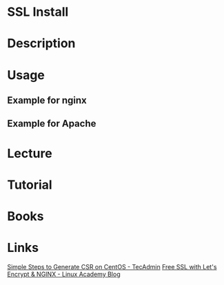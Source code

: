 #+TAGS: ssl_installation


* SSL Install
* Description
* Usage
** Example for nginx
** Example for Apache


* Lecture
* Tutorial
* Books
* Links
[[http://tecadmin.net/simple-steps-to-generate-csr-on-centos/][Simple Steps to Generate CSR on CentOS - TecAdmin]]
[[https://linuxacademy.com/blog/webdevelopment/free-ssl-with-lets-encrypt-nginx/][Free SSL with Let's Encrypt & NGINX - Linux Academy Blog]]
